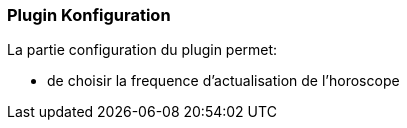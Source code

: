 === Plugin Konfiguration

La partie configuration du plugin permet:
--
* de choisir la frequence d'actualisation de l'horoscope